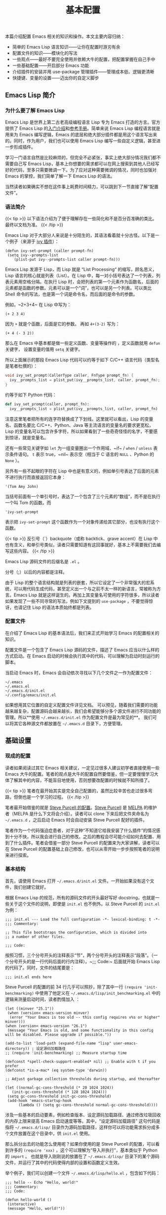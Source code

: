 #+TITLE: 基本配置
#+WEIGHT: 4

本篇介绍配置 Emacs 相关的知识和操作。本文主要内容归纳：

- 简单的 Emacs Lisp 语言知识——让你在配置时游刃有余
- 配置文件的知识——模块化的写法
- 一些观点——最好不要完全使用并依赖大牛的配置，把配置掌握在自己手中
- 一些基础配置——开启部分 Emacs 功能
- 介绍插件的安装并用 use-package 管理插件——管理成本低、逻辑更清晰
- 快捷键、变量的设置——迈出你的自定义脚步

** Emacs Lisp 简介

*** 为什么要了解 Emacs Lisp

Emacs Lisp 是世界上第二古老高级编程语言 Lisp 专为 Emacs 打造的方言。官方提供了 Emacs Lisp 的[[https://www.gnu.org/software/emacs/manual/html_node/eintr/index.html][入门介绍]]和[[https://www.gnu.org/software/emacs/manual/html_node/elisp/index.html][参考手册]]。简单来说 Emacs Lisp 编程语言就是用来为 Emacs 编写逻辑，Emacs 的底层和绝大部分插件都是用这个语言写出来的。同时，作为用户，我们也可以使用 Emacs Lisp 编写一些自定义逻辑，甚至进一步形成插件。

学习一门语言自然是比较麻烦的，但完全不必紧张，事实上绝大部分情况我们都不需要自己写 Emacs Lisp，基本上你想要的需求都可以在网上搜索到其他人已经写好的代码，至多只需要微调一下。为了应对这种需要微调的情况，同时也加强对 Emacs 的掌控，我们简单了解一下 Emacs Lisp 的语法。

当然读者如果确实不想在这件事上耗费时间精力，可以跳到下一节直接了解“配置文件”。

*** 语法简介

{{< tip >}}
以下语法介绍为了便于理解存在一些简化和不是百分百准确的类比。最终以文档为准。
{{< /tip >}}

Emacs Lisp 对于大部分人来说是十分陌生的，其语法看着就十分古怪。以下是一个例子（来源于 [[https://github.com/abo-abo/swiper][ivy 插件]]）：

#+begin_src elisp
(defun ivy-set-prompt (caller prompt-fn)
 (setq ivy--prompts-list
    (plist-put ivy--prompts-list caller prompt-fn)))
#+end_src 
 
Emacs Lisp 发源于 Lisp，而 Lisp 就是 “List Processing“ 的缩写，顾名思义，Lisp 语言的核心就是列表（List）。在 Lisp 中，每一对小括号表达了一个列表，列表元素用空格分隔。在执行 Lisp 时，会把列表的第一个元素作为函数名，后面的元素都是函数的参数。元素可以是一个“词”，也可以是另一个列表。可以类比 Shell 命令的写法，也是第一个词是命令名，而后面的是命令的参数。

例如，~2+3+4~ 在 Lisp 中写为：

#+begin_src elisp
(+ 2 3 4)
#+end_src

因为 ~+~ 就是个函数，后面是它的参数。 再如 ~4+(3-2)~ 写为：

#+begin_src elisp
(+ 4 (- 3 2))
#+end_src

那么在 Emacs 中基本都是做一些定义函数、变量等操作的 ，定义函数就用 ~defun~ 关键字， 设置变量的值用 ~setq~ 关键字。

所以上面展示的那段 Emacs Lisp 代码可以约等于如下 C/C++ 语言代码（类型名是笔者杜撰的）：

#+begin_src c
void ivy_set_prompt(CallerType caller, FnType prompt_fn) {
  ivy__prompts_list = plist_put(ivy__prompts_list, caller, prompt_fn);
}
#+end_src

约等于如下 Python 代码：

#+begin_src python
def ivy_set_prompt(caller, prompt_fn):
  ivy__prompts_list = plist_put(ivy__prompts_list, caller, prompt_fn)
#+end_src

注意这里笔者把所有的连字符替换成了下划线。这里就可以看出，Lisp 的变量名、函数名要比 C/C++、Python、Java 等主流语言的变量名的要求更宽松，Lisp 的变量名可以包含许多字符，所以如果看到了一些奇奇怪怪的名字，不要感到惊讶，就是变量名。

还有一些常见关键字如 ~let~ 为一组变量圈出一个作用域、~if~ / ~when~ / ~unless~ 表示条件语句。 ~t~ 表示 true，~nil~ 表示空（相当于 C 语言的 ~NULL~ 、Python 的 ~None~ ）。

另外有一些不起眼的字符在 Lisp 中也是有意义的，例如单引号表达了后面的元素不进行执行而直接返回它本身：

#+begin_src elisp
'(Tom Amy John)
#+end_src

当括号前面有一个单引号时，表达了一个包含了三个元素的“数组”，而不是在执行一个叫 Tom 的函数。而

#+begin_src elisp
'ivy-set-prompt
#+end_src

表示把 ~ivy-set-prompt~ 这个函数作为一个对象传递给其它部分，也没有执行这个函数。

{{< tip >}}
反引号（`）backquote（或称 backtick、grave accent）在 Lisp 中也有含义，和单引号类似，读者只需要知道有这回事就好，基本上不需要我们去编写这些内容。
{{< /tip >}}

Emacs Lisp 源码文件的后缀名是 ~.el~ 。

分号（;）以后的内容都是注释。

由于 Lisp 的整个语言结构就是列表的嵌套，所以它设定了一个非常强大的宏系统，可以用代码生成代码，甚至定义出一个与之前不太一样的新语言，常被称为方言。Emacs Lisp 就是这样诞生的。再加上其变量名可使用的字符很多，所以读者如果发现了一些不同寻常的写法，例如下文提到的 ~use-package~ ，不要觉得惊讶，也请记住 Lisp 的语法本质始终都是列表。

*** 配置文件

在介绍了 Emacs Lisp 的基本语法后，我们来正式开始学习 Emacs 的配置相关的知识。

配置文件是一个包含了 Emacs Lisp 源码的文件，描述了 Emacs 应当以什么样的方式启动。在 Emacs 启动的时候会执行其中的代码，可以理解为启动时刻运行的脚本。

当启动 Emacs 时，Emacs 会自动依次寻找以下几个文件之一作为配置文件：

#+begin_src
~/.emacs
~/.emacs.el
~/.emacs.d/init.el
~/.config/emacs/init.el
#+end_src

如果想用其它位置的自定义配置文件详见文档。
可以预见，随着我们需要的功能越来越复杂，配置源码会越来越长，我们会希望能够分多个源文件进行不同功能的管理。所以**使用 ~~/.emacs.d/init.el~ 作为配置文件是最为常见的**。 我们可以将其它各种源文件都放置在 ~~/.emacs.d~ 目录下，方便管理。

** 基础设置

*** 现成的配置

读者如果阅读过其它 Emacs 相关建议，一定见过很多人建议初学者直接使用一些 Emacs 大牛的配置。笔者的观点是大牛的配置自然要借鉴，但一定要慢慢学习大体了解其中的内容，不能盲目地使用，否则想要改配置的时候就不知所措了。

{{< tip >}}
笔者在最开始其实是完全自己配置的，虽然比较辛苦也走过很多弯路，但倒也是一个学习的过程。
{{< /tip >}}

笔者最开始借鉴的就是 [[https://github.com/purcell/emacs.d ][Steve Purcell 的配置]]。[[https://www.emacswiki.org/emacs/StevePurcell][Steve Purcell]] 是 [[https://melpa.org/][MELPA]] 的维护者（MELPA 是什么下文将会介绍）。读者可以 clone 下来后把文件夹命名为 ~~/.emacs.d~ ，之后启动 Emacs 时会自动安装 Steve Purcell 配好的插件。

笔者作为一个代码强迫症患者，对于这种“不知道它给我安装了什么插件”的情况感到十分不快，所以我会进行自己的修改。之后的教程会尽可能介绍如何去配置、用到了什么插件。笔者会借鉴一部分 Steve Purcell 的配置来为大家讲解，读者可以在 Steve Purcell 的配置基础上自己修改，也可以从零开始一步步按照笔者的说明来进行探索。

*** 基本结构

首先，请使用 Emacs 打开 ~~/.emacs.d/init.el~ 文件。一开始如果没有这个文件，我们创建它就好。

根据 Emacs Lisp 的规范，所有的源码文件的开头最好写好 docstring，也就是一些关于这个文件的说明，即使是 ~init.el~ 也不例外。以 Steve Purcell 的 ~init.el~ 为例：

#+begin_src elisp
;;; init.el --- Load the full configuration -*- lexical-binding: t -*-
;;; Commentary:

;; This file bootstraps the configuration, which is divided into
;; a number of other files.

;;; Code:
#+end_src

按照习惯，三个分号开头的注释表示“节”，两个分号开头的注释表示“段落”。（一个分号开头的是一行代码后面的行内注释）。~;;; Code:~ 后面就开始 Emacs Lisp 的代码了。同时，文件的结尾要是：

#+begin_src elisp
;;; init.el ends here
#+end_src

Steve Purcell 的配置的前 34 行几乎可以照抄，除了其中一行 ~(require 'init-benchmarking)~ 中使用了他定义在 ~~/.emacs.d/lisp/init_benchmarking.el~ 中的逻辑来测量启动时间，读者酌情加入 ：

#+begin_src elisp
(let ((minver "25.1"))
 (when (version< emacs-version minver)
  (error "Your Emacs is too old -- this config requires v%s or higher" minver)))
(when (version< emacs-version "26.1")
 (message "Your Emacs is old, and some functionality in this config will be disabled. Please upgrade if possible."))

(add-to-list 'load-path (expand-file-name "lisp" user-emacs-directory)) ; 设定源码加载路径
;; (require 'init-benchmarking) ;; Measure startup time

(defconst *spell-check-support-enabled* nil) ;; Enable with t if you prefer
(defconst *is-a-mac* (eq system-type 'darwin))

;; Adjust garbage collection thresholds during startup, and thereafter

(let ((normal-gc-cons-threshold (* 20 1024 1024))
   (init-gc-cons-threshold (* 128 1024 1024)))
 (setq gc-cons-threshold init-gc-cons-threshold)
 (add-hook 'emacs-startup-hook
      (lambda () (setq gc-cons-threshold normal-gc-cons-threshold))))
#+end_src

涉及一些基本的启动要素，例如检查版本、设定源码加载路径、通过修改垃圾回收的内存上限来提高 Emacs 启动速度等等。其中，“设定源码加载路径” 这句代码是指将 ~~/.emacs.d/lisp/~ 目录作为源码加载路径，这样你可以将功能需求拆分成多个文件放置在这个目录中，供 ~init.el~ 使用。

那么拆分出去的功能怎么使用呢？如果你使用的是 Steve Purcell 的配置，可以看到许多的 ~(require 'xxx)~ ，这个可以理解为“导入并执行”，基本类似于 Python 的 ~import~ 。 也就是导入刚刚说的放置在了 ~~/.emacs.d/lisp/~ 目录下的某个源码文件，并运行了其中的代码使得内部的设置和函数定义生效。

举个例子，我们可以创建一个文件 ~~/.emacs.d/lisp/hello.el~ ，包含如下代码：

#+begin_src elisp
;;; hello -- Echo "Hello, world!"
;;; Commentary:
;;; Code:

(defun hello-world ()
 (interactive)
 (message "Hello, world!"))

(provide 'hello) ; 意为“导出本模块，名为 hello”。这样就可以在其它地方进行 require 
;;; hello.el ends here
#+end_src

在 init.el 中，加上一句代码 ~(require 'hello)~ ，重启 Emacs，此时 Emacs 就会多了一条名为 ~hello-world~ 的命令。读者此时可以按下 ~M-x~ ，输入 hello-world，就可以看到回显区 Echo area 中出现了 "Hello, world!"。尽管这个函数不在 ~init.el~ 中定义，但通过这种方式导入就可以顺利执行成功！

{{< tip >}}
~(interactive)~ 这句代码意为“让这个函数可以通过 ~M-x~  手动调用，否则按下 ~M-x~ 时会发现找不到 ~hello-world~ 这个命令。 没有 ~(interactive)~ 的函数就是指不对用户直接暴露的函数，是用于内部调用的。
{{< /tip >}}

观察 Steve Purcell 的 ~init.el~ ，几乎通篇都是 ~(require 'xxx)~ ，这种模块化风格值得学习。

*** 最开始的配置

对于一个刚打开的“白板”编辑器来说，有不少功能是我们亟需开启的，在此做简要归纳：

#+begin_src elisp
(setq confirm-kill-emacs #'yes-or-no-p)   ; 在关闭 Emacs 前询问是否确认关闭，防止误触
(electric-pair-mode t)            ; 自动补全括号
(add-hook 'prog-mode-hook #'show-paren-mode) ; 编程模式下，光标在括号上时高亮另一个括号
(column-number-mode t)            ; 在 Mode line 上显示列号
(global-auto-revert-mode t)         ; 当另一程序修改了文件时，让 Emacs 及时刷新 Buffer
(delete-selection-mode t)          ; 选中文本后输入文本会替换文本（更符合我们习惯了的其它编辑器的逻辑）
(setq inhibit-startup-message t)       ; 关闭启动 Emacs 时的欢迎界面
(setq make-backup-files nil)         ; 关闭文件自动备份
(add-hook 'prog-mode-hook #'hs-minor-mode)  ; 编程模式下，可以折叠代码块
(global-display-line-numbers-mode 1)     ; 在 Window 显示行号
(tool-bar-mode -1)              ; （熟练后可选）关闭 Tool bar
(when (display-graphic-p) (toggle-scroll-bar -1)) ; 图形界面时关闭滚动条

(savehist-mode 1)              ; （可选）打开 Buffer 历史记录保存
(setq display-line-numbers-type 'relative)  ; （可选）显示相对行号
(add-to-list 'default-frame-alist '(width . 90)) ; （可选）设定启动图形界面时的初始 Frame 宽度（字符数）
(add-to-list 'default-frame-alist '(height . 55)) ; （可选）设定启动图形界面时的初始 Frame 高度（字符数）
#+end_src

** 配置快捷键

首先介绍一下如何配置全局的快捷键：

#+begin_src elisp
(global-set-key (kbd <KEY>) <FUNCTION>)
#+end_src

其中 ~<KEY>~ 和 ~<FUNCTION>~ 替换为你想要设置的快捷键和功能。例如一个常见设置是修改回车键为“新起一行并做缩进”：

#+begin_src elisp
(global-set-key (kbd "RET") 'newline-and-indent)
#+end_src

其它设置示例：

#+begin_src elisp
(global-set-key (kbd "M-w") 'kill-region)       ; 交换 M-w 和 C-w，M-w 为剪切
(global-set-key (kbd "C-w") 'kill-ring-save)      ; 交换 M-w 和 C-w，C-w 为复制
(global-set-key (kbd "C-a") 'back-to-indentation)   ; 交换 C-a 和 M-m，C-a 为到缩进后的行首
(global-set-key (kbd "M-m") 'move-beginning-of-line)  ; 交换 C-a 和 M-m，M-m 为到真正的行首
(global-set-key (kbd "C-c '") 'comment-or-uncomment-region) ; 为选中的代码加注释/去注释

;; 自定义两个函数
;; Faster move cursor
(defun next-ten-lines()
 "Move cursor to next 10 lines."
 (interactive)
 (next-line 10))

(defun previous-ten-lines()
 "Move cursor to previous 10 lines."
 (interactive)
 (previous-line 10))
;; 绑定到快捷键
(global-set-key (kbd "M-n") 'next-ten-lines)      ; 光标向下移动 10 行
(global-set-key (kbd "M-p") 'previous-ten-lines)    ; 光标向上移动 10 行
#+end_src

读者使用 Emacs 期间应当已经发现规律，Emacs 的常见快捷键前缀是 ~C-x~ 和 ~C-c~ ，笔者有一些个人操作：解绑本来的 ~C-j~ 快捷键（本来功能为 ~electric-newline-and-maybe-indent~ ），让 ~C-j~ 也成为了一个前缀：

#+begin_src elisp
(global-set-key (kbd "C-j") nil)
;; 删去光标所在行（在图形界面时可以用 "C-S-<DEL>"，终端常会拦截这个按法)
(global-set-key (kbd "C-j C-k") 'kill-whole-line)
#+end_src

** MELPA

那么插件从哪里安装呢？Emacs 的插件都被放在了一些固定的仓库网站上，就好像手机的应用商店一样，区别是 Emacs 所使用的仓库是可以自由配置的，我们只需要把仓库的地址告诉 Emacs 就可以了。Emacs 最大的插件仓库就是 MELPA 了，也就是上文提到的 Steve Purcell 所维护的项目。此外也有一个默认仓库 GNU ELPA。

[[https://melpa.org/#/getting-started][MELPA 的官网]]有直接介绍如何配置：

#+begin_src elisp
(require 'package)
(add-to-list 'package-archives '("melpa" . "https://melpa.org/packages/") t)
(package-initialize)
#+end_src

只需这三行，就可以把仓库地址 ~https://melpa.org/packages/~ 存储到 ~package-archives~ 列表中，并命名为 “melpa”。

由于国内网络问题，直接访问速度较慢，有如下两个方案。

1. 使用代理

把下面的代码加在配置文件中，修改为自己的代理服务器 IP 和代理服务器端口号。

#+begin_src elisp
(setq gnutls-algorithm-priority "NORMAL:-VERS-TLS1.3") ; 不加这一句可能有问题，建议读者尝试一下
(setq url-proxy-services '(("no_proxy" . "^\\(192\\.168\\..*\\)")
              ("http" . "<代理 IP>:<代理端口号>")
   ("https" . "<代理 IP>:<代理端口号>")))
#+end_src

2. 使用国内镜像

腾讯镜像：

#+begin_src elisp
(require 'package)
(setq package-archives '(("gnu"  . "http://mirrors.cloud.tencent.com/elpa/gnu/")
             ("melpa" . "http://mirrors.cloud.tencent.com/elpa/melpa/")))
(package-initialize)
#+end_src

{{< tip >}}
腾讯镜像中，除了 MELPA，第一条的 "gnu" 对应着的就是默认的 GNU ELPA，部分包是只在 GNU ELPA 上 的。这里的配置意为：设置了两个插件仓库，一个叫 ~gnu~ ，一个叫 ~melpa~ 。
还有一个清华镜像。但是这些镜像都停留在 2021 年，好像是上游哪里有问题。
{{< /tip >}}

随后重启 Emacs 后，输入命令 ~package-list-packages~ 就可以列出来仓库中的所有插件，可以选中相应的插件，会弹出介绍的界面和安装按钮。此外，还可以直接通过命令 ~package-install~ ，按下回车后，输入插件名就可以安装相应插件。

{{< tip >}}
package-list-packages 列表界面下，可以按 h 显示帮助。在这个视图下可以批量操作，类似 Buffer List。例如可以按 U 检查所有已安装插件是否有新版本，如果有就会标注更新。按 i 可以标记想要安装。最后按下 x 就可以执行更新操作。
{{< /tip >}}

默认情况下，插件会被安装到 ~~/.emacs.d/elpa/~ 目录下。

想要删除已安装的插件，输入命令 ~package-delete~ ，然后输入已安装的插件名即可。

** 插件设置 (use-package)

通常各种插件都会发布到 GitHub 上，一般在上面都会介绍如何配置这个插件。但插件逐渐多了我们会发现，不同插件的使用、配置常常不同，一一配置会使得配置文件很乱，且不易管理，并且缺少一些自动化的配置机制。Steve Purcell 的配置中，他在 ~init-elpa.el~ 中定义了一些辅助函数 ~require-package~ 等实现了插件的自动安装。

笔者则使用了一个更为方便的插件 ~use-package~ 来进行管理。

首先安装 ~use-package~ 。输入命令 ~package-install~ 按下回车后输入 "use-package"，回车。在 ~init.el~ 较靠前的位置（或其它你认为合适的文件中）写上：

#+begin_src elisp
(eval-when-compile
 (require 'use-package))
#+end_src

这样，我们就在启动 Emacs 的时候首先加载 ~use-package~ 插件。随后我们再使用 ~use-package~ 插件来管理所有其它插件。

~use-package~ 官网提供了一些教程，其使用方法很简单，假设我们希望使用一个叫 ~foo~ 的插件：

#+begin_src elisp
(use-package foo
 :init         ; 在加载插件前执行一些命令
 (setq foo-variable t)
 :config        ; 在加载插件后执行一些命令
 (foo-mode 1))
#+end_src

所有的冒号开头的词是 ~use-package~ 的一些设置关键词。上面的代码表示使用名为 ~foo~ 的插件，在加载插件之前设置变量 ~foo-variable~ 为 ~t~ （即 true）。并在加载之后启动 ~foo-mode~ 。

例如，我们在后面会介绍的一个 Emacs 补全功能增强插件 ~ivy~ ，只需编写如下配置（这里只是示例，单纯粘贴此段代码会有报错，请查看后面的教程中更详细的说明）：

#+begin_src elisp
(use-package ivy
 :ensure t             ; 确认安装，如果没有安装过 ivy 就自动安装  
 :config              ; 在加载插件后执行一些命令
 (ivy-mode 1)            ; 加载后启动 ivy-mode
 (setq ivy-use-virtual-buffers t)  ; 一些官网提供的固定配置
 (setq ivy-count-format "(%d/%d) ")  :bind               ; 以下为绑定快捷键
 ("C-s" . 'swiper-isearch)     ; 绑定快捷键 C-s 为 swiper-search，替换原本的搜索功能
 ("M-x" . 'counsel-M-x)       ; 使用 counsel 替换命令输入，给予更多提示
 ("C-x C-f" . 'counsel-find-file)  ; 使用 counsel 做文件打开操作，给予更多提示
 ("M-y" . 'counsel-yank-pop)    ; 使用 counsel 做历史剪贴板粘贴，可以展示历史
 ("C-x b" . 'ivy-switch-buffer)   ; 使用 ivy 做 buffer 切换，给予更多提示
 ("C-c v" . 'ivy-push-view)     ; 记录当前 buffer 的信息
 ("C-c s" . 'ivy-switch-view)    ; 切换到记录过的 buffer 位置
 ("C-c V" . 'ivy-pop-view)     ; 移除 buffer 记录
 ("C-x C-SPC" . 'counsel-mark-ring) ; 使用 counsel 记录 mark 的位置
 ("<f1> f" . 'counsel-describe-function)
 ("<f1> v" . 'counsel-describe-variable)
 ("<f1> i" . 'counsel-info-lookup-symbol))
#+end_src

这样，所有有关 ~ivy~ 插件的配置就都整合在了一个 (use-package ...) 中，并且只需要加上 ~:ensure t~ 就可以检查安装情况、自动安装，十分方便管理。

这里出现的语法看似和我们之前了解的不同，但其实本质一样。虽然 ~:ensure~ 、~:bind~ 等写法看起来好像很奇怪，但正如我们上文学到的，Lisp 的变量名十分灵活，且语言特性使得它具有非常强大的宏，可以自定义一些语法。~use-package~ 就是自己设定了这样的一种写法。
此外，也可以轻松地设定上一篇教程中提到的模式的 hook。例如，我们希望在编程模式 ~prog-mode~ 下使用代码语法检查工具 ~flycheck~ ，只需要使用 ~:hook~ 进行设置：

#+begin_src elisp
(use-package flycheck
 :ensure t
 :hook            ; 为模式设置 hook
 (prog-mode . flycheck-mode))
#+end_src 

** 配置变量

除了使用配置文件，Emacs 还提供了一个更为方便的办法管理一些变量（customizable variables），或称用户选项（user options）。


#+NAME: M-x customize
[[../../images/emacs-book/configurations/customize.png]]

最简单的进入办法，就是按下 ~M-x~ 输入 ~customize~ 后回车确认。

变量是分组（group）管理的，只需要点进去寻找或搜索相关的变量就可以进行设置。对于每一个变量，点左侧的箭头展开内容，可以看到有的变量是 Toggle 按钮表示可以设定 true/false，有的则是取值列表，可以设定值。修改后，State 会显示已编辑。最后点击上方的 Apply 就是应用更改。点击 Revert 就可以放弃更改等。按 ~q~ 退出。

#+NAME: 配置变量
[[../../images/emacs-book/configurations/customize-var.png]]

当设置了变量后，事实上 Emacs 会自动将一些配置代码加入到 ~init.el~ 中，或是加入到自定义的文件中（比如 Steve Purcell 就自定义了这个文件）。

此外，使用 Emacs 的过程中也可以临时修改某个变量的值，~M-x~ ~set-variable~ 就可以输入变量名、回车、输入值、回车。还可以用 ~C-h v~ 输入变量名来查看变量的含义。

因此总结来说，想要设定变量有三种途径：

1. 配置文件中使用 (setq name value)
2. customize 中设定
3. 运行过程中临时修改 ~M-x~ ~set-variable~ 
最后笔者还想再强调一下，一定要区分好命令和变量 。这里笔者所指的”命令“是带有 (interactive) 的函数。例如上文举例的 ~hello-world~ 函数，这种函数可以通过 ~M-x~ 输入函数名调用，本教程姑且称之为“命令“。命令是可以执行的，而变量只是保存一个值，是不可执行的。在 Emacs Lisp 中二者的命名规则是一致的，看起来十分相似，对于初学者容易混淆。

** 配置生效

最简单让配置生效的办法就是重启 Emacs。

此外，如果你在频繁的改一些配置，尤其是调整一些参数等，频繁的重启很麻烦。事实上 Emacs Lisp 语言是逐句执行的。所以例如我们新加入了一段配置，我们便可以直接选中这部分代码，然后按下 ~M-x~ ~eval-region~ ，表达了“运行选中的这部分代码”的含义，这样这段代码立刻就会生效了。当然，还有 ~M-x~ ~eval-buffer~ 可以直接重新执行一下当前 Buffer 的所有代码。

** 结尾

最后，配置文件的结尾要有一句：

#+begin_src elisp
(provide 'init)

;;; init.el ends here
#+end_src



